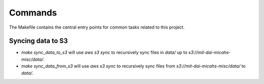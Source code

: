 Commands
========

The Makefile contains the central entry points for common tasks related to this project.

Syncing data to S3
^^^^^^^^^^^^^^^^^^

* `make sync_data_to_s3` will use `aws s3 sync` to recursively sync files in `data/` up to `s3://mit-dai-micahs-misc/data/`.
* `make sync_data_from_s3` will use `aws s3 sync` to recursively sync files from `s3://mit-dai-micahs-misc/data/` to `data/`.
